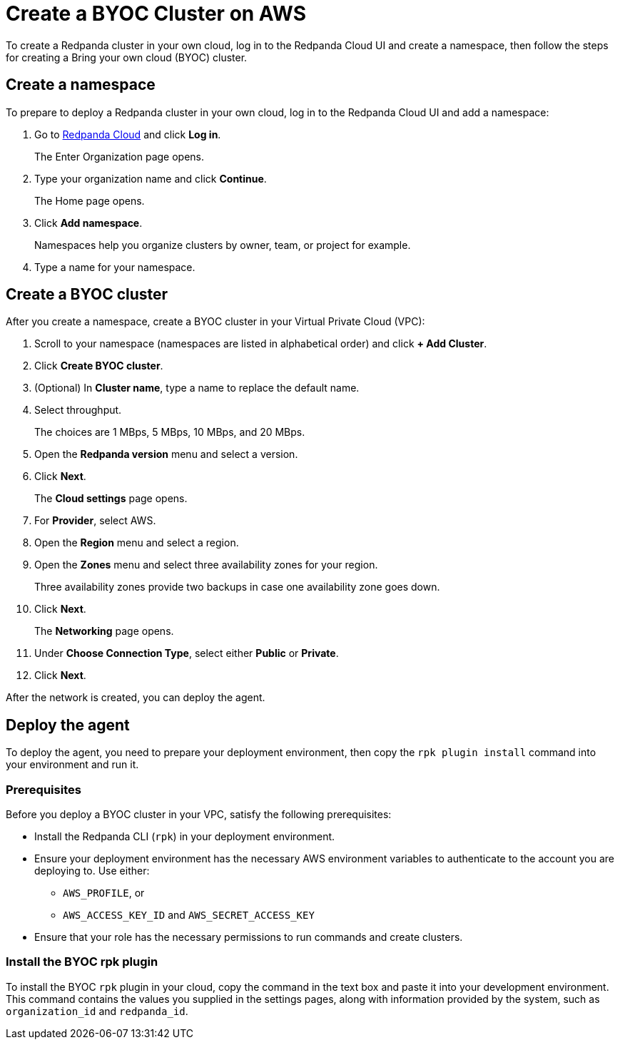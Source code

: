 = Create a BYOC Cluster on AWS
:description: Use the Redpanda Cloud UI to create a BYOC cluster.

To create a Redpanda cluster in your own cloud, log in to the Redpanda Cloud UI and create a namespace, then follow the steps for creating a Bring your own cloud (BYOC) cluster.

== Create a namespace

To prepare to deploy a Redpanda cluster in your own cloud, log in to the Redpanda Cloud UI and add a namespace:

. Go to https://cloudv2.redpanda.com[Redpanda Cloud] and click *Log in*.
+
The Enter Organization page opens.

. Type your organization name and click *Continue*.
+
The Home page opens.

. Click *Add namespace*.
+
Namespaces help you organize clusters by owner, team, or project for example.

. Type a name for your namespace.

== Create a BYOC cluster

After you create a namespace, create a BYOC cluster in your Virtual Private Cloud (VPC):

. Scroll to your namespace (namespaces are listed in alphabetical order) and click *+ Add Cluster*.
. Click *Create BYOC cluster*.
. (Optional) In *Cluster name*, type a name to replace the default name.
. Select throughput.
+
The choices are 1 MBps, 5 MBps, 10 MBps, and 20 MBps.

. Open the *Redpanda version* menu and select a version.
. Click *Next*.
+
The *Cloud settings* page opens.

. For *Provider*, select AWS.
. Open the *Region* menu and select a region.
. Open the *Zones* menu and select three availability zones for your region.
+
Three availability zones provide two backups in case one availability zone goes down.

. Click *Next*.
+
The *Networking* page opens.

. Under *Choose Connection Type*, select either *Public* or *Private*.
. Click *Next*.

After the network is created, you can deploy the agent.

== Deploy the agent

To deploy the agent, you need to prepare your deployment environment, then copy the `rpk plugin install` command into your environment and run it.

=== Prerequisites

Before you deploy a BYOC cluster in your VPC, satisfy the following prerequisites:

* Install the Redpanda CLI (`rpk`) in your deployment environment.
* Ensure your deployment environment has the necessary AWS environment variables to authenticate to the account you are deploying to. Use either:
 ** `AWS_PROFILE`, or
 ** `AWS_ACCESS_KEY_ID` and `AWS_SECRET_ACCESS_KEY`
* Ensure that your role has the necessary permissions to run commands and create clusters.

=== Install the BYOC rpk plugin

To install the BYOC `rpk` plugin in your cloud, copy the command in the text box and paste it into your development environment. This command contains the values you supplied in the settings pages, along with information provided by the system, such as `organization_id` and `redpanda_id`.
